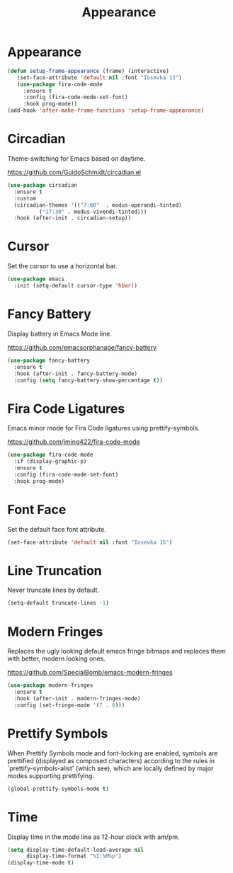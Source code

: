 #+TITLE: Appearance
#+PROPERTY: header-args      :tangle "../config-elisp/appearance.el"
* Appearance
#+begin_src emacs-lisp
  (defun setup-frame-appearance (frame) (interactive)
	 (set-face-attribute 'default nil :font "Iosevka 13")
	 (use-package fira-code-mode
	   :ensure t
	   :config (fira-code-mode-set-font)
	   :hook prog-mode))
  (add-hook 'after-make-frame-functions 'setup-frame-appearance)
#+end_src
* Circadian
Theme-switching for Emacs based on daytime.

https://github.com/GuidoSchmidt/circadian.el
#+begin_src emacs-lisp
  (use-package circadian
    :ensure t
    :custom
    (circadian-themes '(("7:00"  . modus-operandi-tinted)
			("17:30" . modus-vivendi-tinted)))
    :hook (after-init . circadian-setup))
#+end_src
* Cursor
Set the cursor to use a horizontal bar.
#+begin_src emacs-lisp
  (use-package emacs
    :init (setq-default cursor-type 'hbar))
#+end_src
* Fancy Battery
Display battery in Emacs Mode line.

https://github.com/emacsorphanage/fancy-battery
#+begin_src emacs-lisp
  (use-package fancy-battery
    :ensure t
    :hook (after-init . fancy-battery-mode)
    :config (setq fancy-battery-show-percentage t))
#+end_src
* Fira Code Ligatures
Emacs minor mode for Fira Code ligatures using prettify-symbols.

https://github.com/jming422/fira-code-mode
#+begin_src emacs-lisp
  (use-package fira-code-mode
    :if (display-graphic-p)
    :ensure t
    :config (fira-code-mode-set-font)
    :hook prog-mode)
#+end_src
* Font Face
Set the default face font attribute. 
#+begin_src emacs-lisp
  (set-face-attribute 'default nil :font "Iosevka 15")
#+end_src
* Line Truncation
Never truncate lines by default. 
#+begin_src emacs-lisp
  (setq-default truncate-lines -1)
#+end_src
* Modern Fringes
Replaces the ugly looking default emacs fringe bitmaps and replaces them with better, modern looking ones.

https://github.com/SpecialBomb/emacs-modern-fringes
#+begin_src emacs-lisp
  (use-package modern-fringes
    :ensure t
    :hook (after-init . modern-fringes-mode)
    :config (set-fringe-mode '(7 . 0)))
#+end_src
* Prettify Symbols
When Prettify Symbols mode and font-locking are enabled, symbols are prettified (displayed as composed characters) according to the rules in `prettify-symbols-alist' (which see), which are locally defined by major modes supporting prettifying.
#+begin_src emacs-lisp
  (global-prettify-symbols-mode t)
#+end_src
* Time
Display time in the mode line as 12-hour clock with am/pm. 
#+begin_src emacs-lisp
  (setq display-time-default-load-average nil
        display-time-format "%I:%M%p")
  (display-time-mode t)
#+end_src
